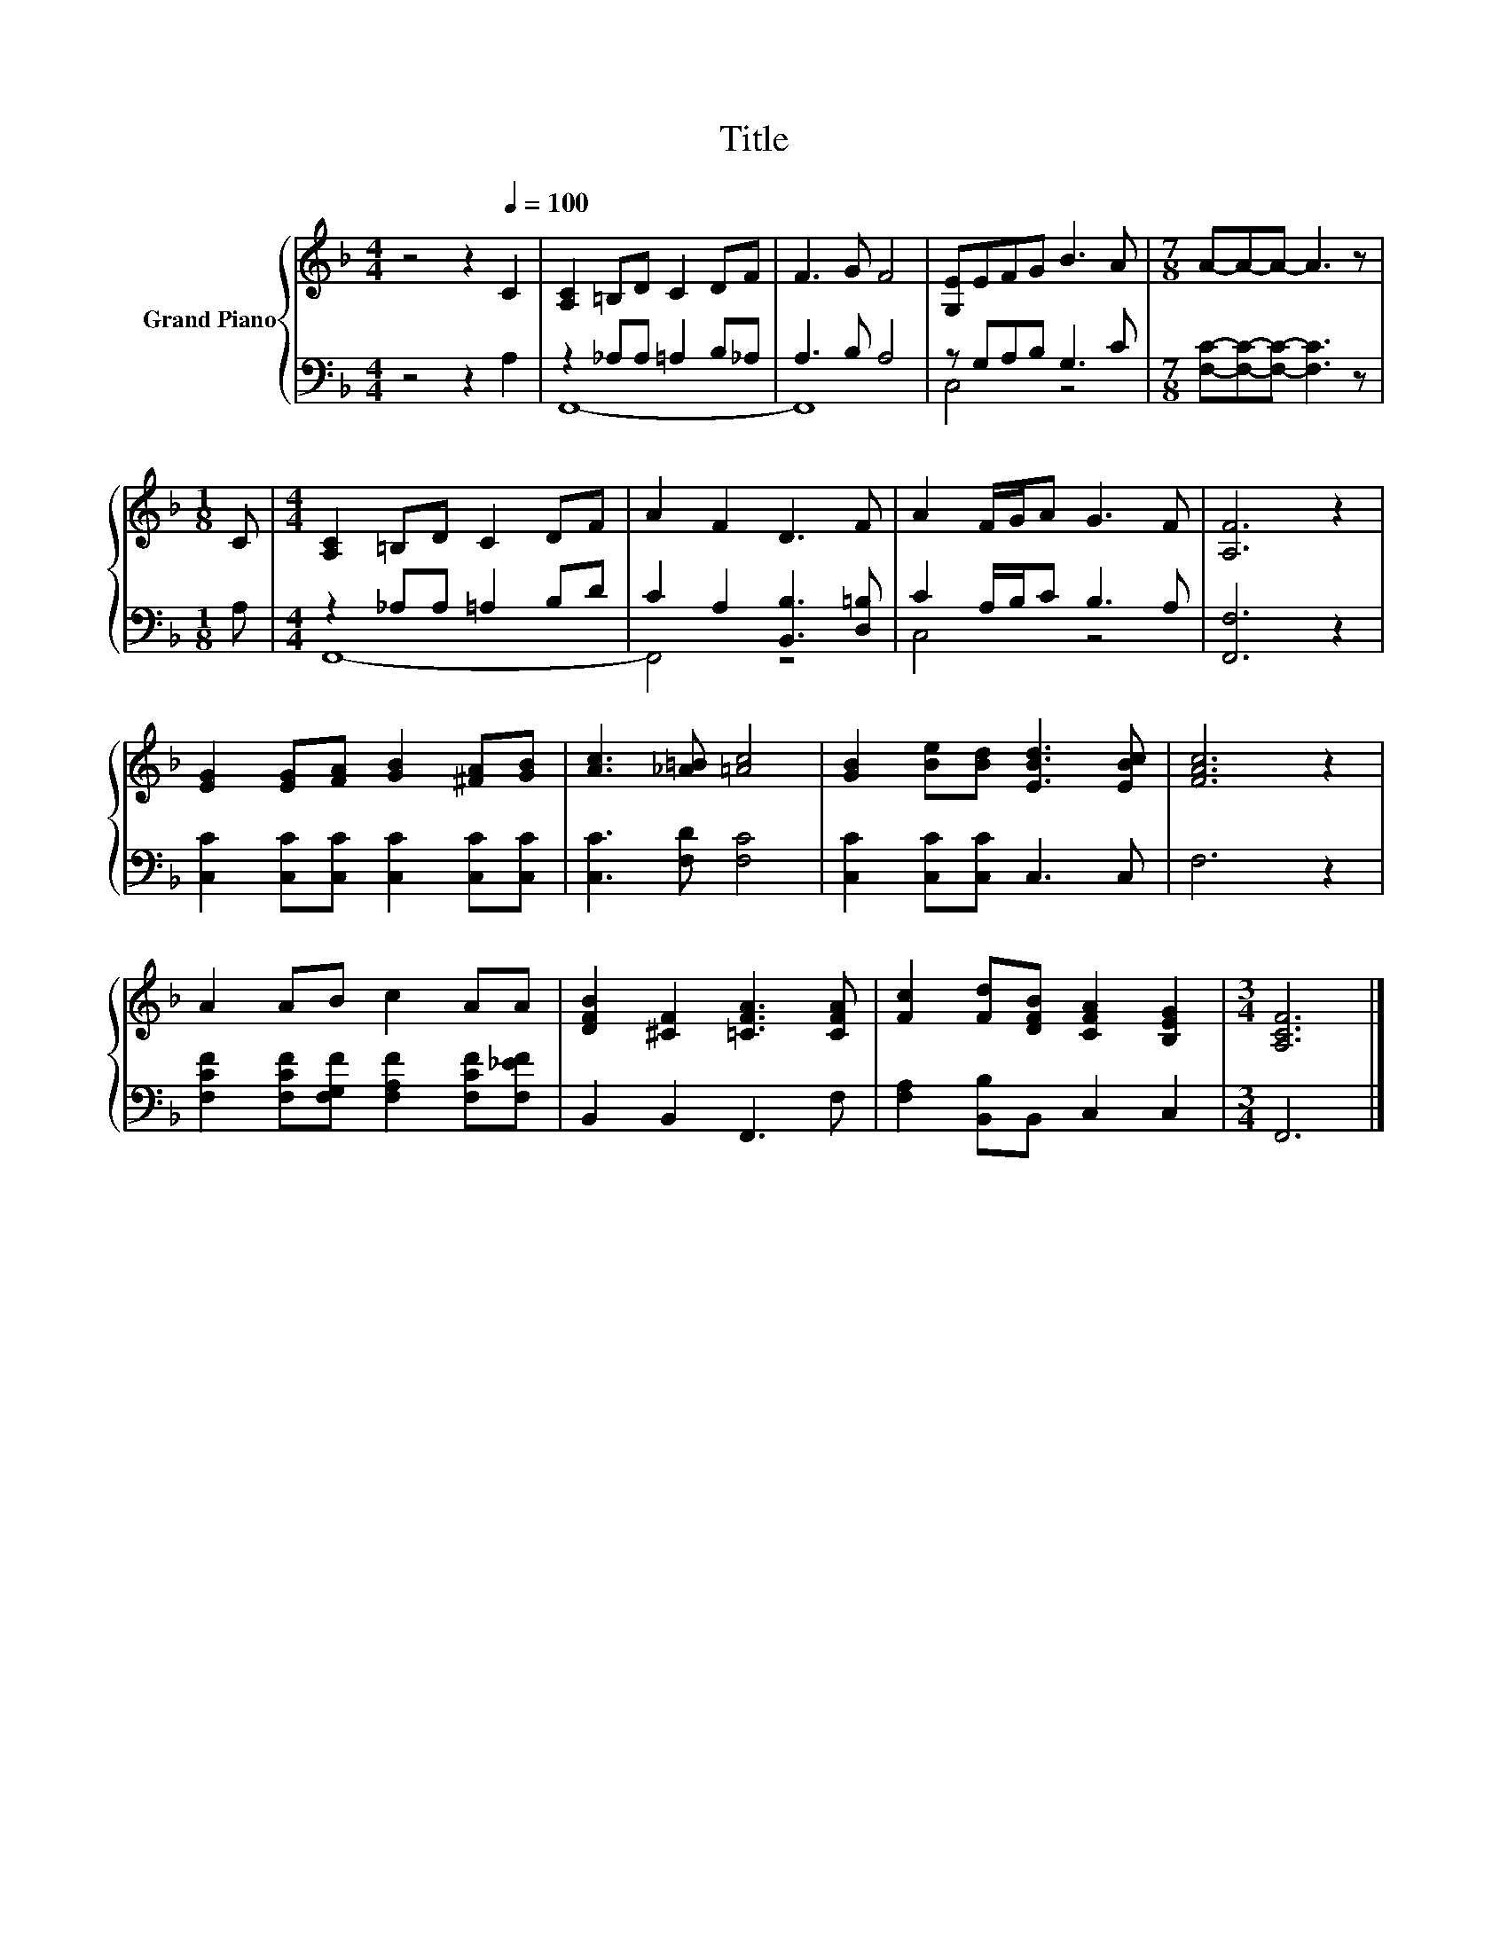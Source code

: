 X:1
T:Title
%%score { 1 | ( 2 3 ) }
L:1/8
M:4/4
K:F
V:1 treble nm="Grand Piano"
V:2 bass 
V:3 bass 
V:1
 z4 z2[Q:1/4=100] C2 | [A,C]2 =B,D C2 DF | F3 G F4 | [G,E]EFG B3 A |[M:7/8] A-A-A- A3 z | %5
[M:1/8] C |[M:4/4] [A,C]2 =B,D C2 DF | A2 F2 D3 F | A2 F/G/A G3 F | [A,F]6 z2 | %10
 [EG]2 [EG][FA] [GB]2 [^FA][GB] | [Ac]3 [_A=B] [=Ac]4 | [GB]2 [Be][Bd] [EBd]3 [EBc] | [FAc]6 z2 | %14
 A2 AB c2 AA | [DFB]2 [^CF]2 [=CFA]3 [CFA] | [Fc]2 [Fd][DFB] [CFA]2 [B,EG]2 |[M:3/4] [A,CF]6 |] %18
V:2
 z4 z2 A,2 | z2 _A,A, =A,2 B,_A, | A,3 B, A,4 | z G,A,B, G,3 C | %4
[M:7/8] [F,C]-[F,C]-[F,C]- [F,C]3 z |[M:1/8] A, |[M:4/4] z2 _A,A, =A,2 B,D | %7
 C2 A,2 [B,,B,]3 [D,=B,] | C2 A,/B,/C B,3 A, | [F,,F,]6 z2 | [C,C]2 [C,C][C,C] [C,C]2 [C,C][C,C] | %11
 [C,C]3 [F,D] [F,C]4 | [C,C]2 [C,C][C,C] C,3 C, | F,6 z2 | %14
 [F,CF]2 [F,CF][F,G,F] [F,A,F]2 [F,CF][F,_EF] | B,,2 B,,2 F,,3 F, | [F,A,]2 [B,,B,]B,, C,2 C,2 | %17
[M:3/4] F,,6 |] %18
V:3
 x8 | F,,8- | F,,8 | C,4 z4 |[M:7/8] x7 |[M:1/8] x |[M:4/4] F,,8- | F,,4 z4 | C,4 z4 | x8 | x8 | %11
 x8 | x8 | x8 | x8 | x8 | x8 |[M:3/4] x6 |] %18

